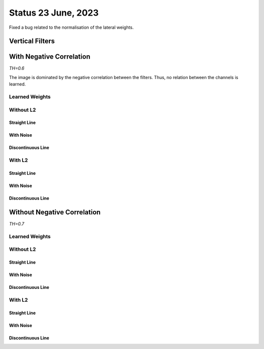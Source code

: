 Status 23 June, 2023
====================

Fixed a bug related to the normalisation of the lateral weights.

Vertical Filters
----------------

.. image:: /_static/results/230623/00.png
  :width: 800


With Negative Correlation
-------------------------

*TH=0.6*

The image is dominated by the negative correlation between the filters.
Thus, no relation between the channels is learned.

.. image:: /_static/results/230623/1_neg_corr.png
  :width: 800


.. code-block:: python
  :linenos:

  pos_co_activation = torch.matmul(x_out, x_in)
  neg_co_activation = torch.matmul(x_out, 1 - x_in) + torch.matmul(1 - x_out, x_in)
  update = torch.mean(pos_co_activation - neg_co_activation, dim=0)
  update = torch.where(update > 0., update, 0.)
  W.data += lr * update.view(W.shape)


Learned Weights
~~~~~~~~~~~~~~~

.. image:: /_static/results/230623/2_neg_corr_weights.png
  :width: 800



Without L2
~~~~~~~~~~

Straight Line
^^^^^^^^^^^^^

.. image:: /_static/results/230623/3.png
  :width: 800

With Noise
^^^^^^^^^^

.. image:: /_static/results/230623/4.png
  :width: 800

Discontinuous Line
^^^^^^^^^^^^^^^^^^

.. image:: /_static/results/230623/5.png
  :width: 800



With L2
~~~~~~~

Straight Line
^^^^^^^^^^^^^

.. image:: /_static/results/230623/6.png
  :width: 800

With Noise
^^^^^^^^^^

.. image:: /_static/results/230623/7.png
  :width: 800

Discontinuous Line
^^^^^^^^^^^^^^^^^^

.. image:: /_static/results/230623/8.png
  :width: 800






Without Negative Correlation
----------------------------

*TH=0.7*

.. code-block:: python
  :linenos:

  pos_co_activation = torch.matmul(x_out, x_in)
  update = torch.mean(pos_co_activation, dim=0)
  update = torch.where(update > 0., update, 0.)
  W.data += lr * update.view(W.shape)


Learned Weights
~~~~~~~~~~~~~~~

.. image:: /_static/results/230623/10_no_neg_corr_weights.png
  :width: 800



Without L2
~~~~~~~~~~

Straight Line
^^^^^^^^^^^^^

.. image:: /_static/results/230623/11.png
  :width: 800

With Noise
^^^^^^^^^^

.. image:: /_static/results/230623/12.png
  :width: 800

Discontinuous Line
^^^^^^^^^^^^^^^^^^

.. image:: /_static/results/230623/13.png
  :width: 800




With L2
~~~~~~~

Straight Line
^^^^^^^^^^^^^

.. image:: /_static/results/230623/14.png
  :width: 800

With Noise
^^^^^^^^^^

.. image:: /_static/results/230623/15.png
  :width: 800

Discontinuous Line
^^^^^^^^^^^^^^^^^^

.. image:: /_static/results/230623/16.png
  :width: 800
